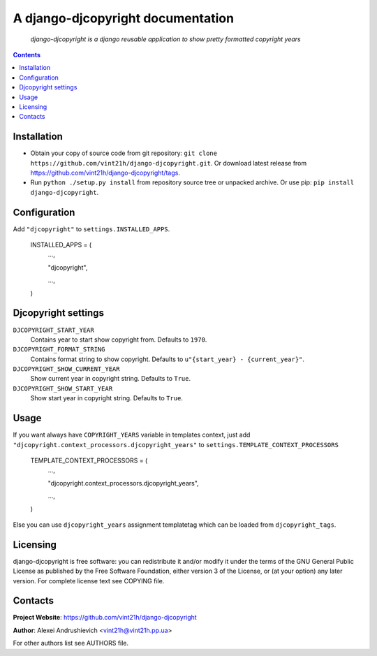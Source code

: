 .. django-djcopyright
.. README.rst

A django-djcopyright documentation
==================================

    *django-djcopyright is a django reusable application to show pretty formatted copyright years*

.. contents::

Installation
------------
* Obtain your copy of source code from git repository: ``git clone https://github.com/vint21h/django-djcopyright.git``. Or download latest release from https://github.com/vint21h/django-djcopyright/tags.
* Run ``python ./setup.py install`` from repository source tree or unpacked archive. Or use pip: ``pip install django-djcopyright``.

Configuration
-------------
Add ``"djcopyright"`` to ``settings.INSTALLED_APPS``.

    INSTALLED_APPS = (
        ...,

        "djcopyright",

        ...,

    )


Djcopyright settings
--------------------
``DJCOPYRIGHT_START_YEAR``
    Contains year to start show copyright from. Defaults to ``1970``.

``DJCOPYRIGHT_FORMAT_STRING``
    Contains format string to show copyright. Defaults to ``u"{start_year} - {current_year}"``.

``DJCOPYRIGHT_SHOW_CURRENT_YEAR``
    Show current year in copyright string. Defaults to ``True``.

``DJCOPYRIGHT_SHOW_START_YEAR``
    Show start year in copyright string. Defaults to ``True``.

Usage
-----
If you want always have ``COPYRIGHT_YEARS`` variable in templates context, just add ``"djcopyright.context_processors.djcopyright_years"`` to ``settings.TEMPLATE_CONTEXT_PROCESSORS``

    TEMPLATE_CONTEXT_PROCESSORS = (
        ...,

        "djcopyright.context_processors.djcopyright_years",

        ...,

    )


Else you can use ``djcopyright_years`` assignment templatetag which can be loaded from ``djcopyright_tags``.

Licensing
---------
django-djcopyright is free software: you can redistribute it and/or modify it under the terms of the GNU General Public License as published by the Free Software Foundation, either version 3 of the License, or (at your option) any later version.
For complete license text see COPYING file.

Contacts
--------
**Project Website**: https://github.com/vint21h/django-djcopyright

**Author**: Alexei Andrushievich <vint21h@vint21h.pp.ua>

For other authors list see AUTHORS file.
